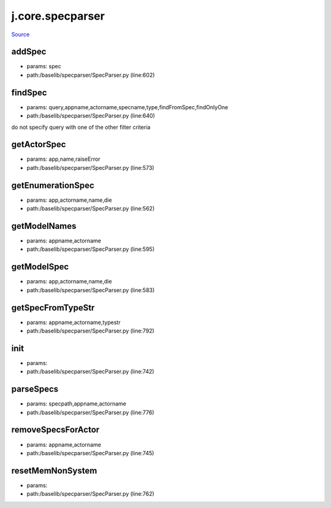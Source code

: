 
j.core.specparser
=================

`Source <https://github.com/Jumpscale/jumpscale_core/tree/master/lib/JumpScale/baselib/specparser/SpecParser.py>`_


addSpec
-------


* params: spec
* path:/baselib/specparser/SpecParser.py (line:602)


findSpec
--------


* params: query,appname,actorname,specname,type,findFromSpec,findOnlyOne
* path:/baselib/specparser/SpecParser.py (line:640)


do not specify query with one of the other filter criteria


getActorSpec
------------


* params: app,name,raiseError
* path:/baselib/specparser/SpecParser.py (line:573)


getEnumerationSpec
------------------


* params: app,actorname,name,die
* path:/baselib/specparser/SpecParser.py (line:562)


getModelNames
-------------


* params: appname,actorname
* path:/baselib/specparser/SpecParser.py (line:595)


getModelSpec
------------


* params: app,actorname,name,die
* path:/baselib/specparser/SpecParser.py (line:583)


getSpecFromTypeStr
------------------


* params: appname,actorname,typestr
* path:/baselib/specparser/SpecParser.py (line:792)



init
----


* params:
* path:/baselib/specparser/SpecParser.py (line:742)


parseSpecs
----------


* params: specpath,appname,actorname
* path:/baselib/specparser/SpecParser.py (line:776)



removeSpecsForActor
-------------------


* params: appname,actorname
* path:/baselib/specparser/SpecParser.py (line:745)


resetMemNonSystem
-----------------


* params:
* path:/baselib/specparser/SpecParser.py (line:762)


